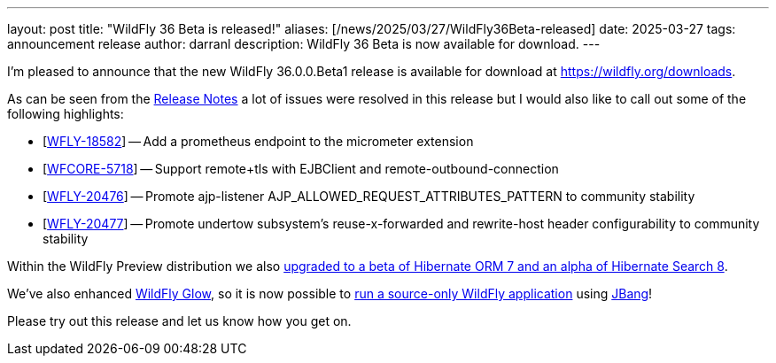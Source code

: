 ---
layout: post
title:  "WildFly 36 Beta is released!"
aliases: [/news/2025/03/27/WildFly36Beta-released]
date:   2025-03-27
tags:   announcement release
author: darranl
description: WildFly 36 Beta is now available for download.
---

I'm pleased to announce that the new WildFly 36.0.0.Beta1 release is available for download at https://wildfly.org/downloads.

As can be seen from the https://github.com/wildfly/wildfly/releases/tag/36.0.0.Beta1[Release Notes] a lot of issues were resolved in this release but I would also like to call out some of the following highlights:


* [https://issues.redhat.com/browse/WFLY-18582[WFLY-18582]] -- Add a prometheus endpoint to the micrometer extension
* [https://issues.redhat.com/browse/WFCORE-5718[WFCORE-5718]] -- Support remote+tls with EJBClient and remote-outbound-connection
* [https://issues.redhat.com/browse/WFLY-20476[WFLY-20476]] -- Promote ajp-listener AJP_ALLOWED_REQUEST_ATTRIBUTES_PATTERN to community stability
* [https://issues.redhat.com/browse/WFLY-20477[WFLY-20477]] -- Promote undertow subsystem's reuse-x-forwarded and rewrite-host header configurability to community stability

Within the WildFly Preview distribution we also https://github.com/wildfly/wildfly/pull/18706[upgraded to a beta of Hibernate ORM 7 and an alpha of Hibernate Search 8].

We've also enhanced https://docs.wildfly.org/wildfly-glow/[WildFly Glow], so it is now possible to https://github.com/wildfly/wildfly-proposals/issues/688[run a source-only WildFly application] using https://www.jbang.dev/[JBang]!

Please try out this release and let us know how you get on.


